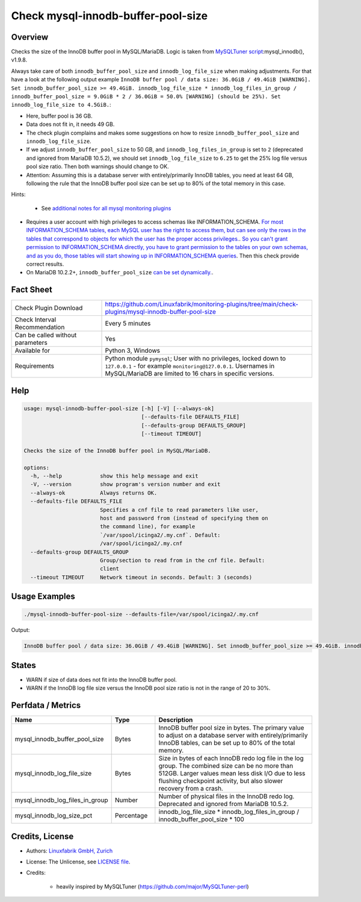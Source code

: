 Check mysql-innodb-buffer-pool-size
===================================

Overview
--------

Checks the size of the InnoDB buffer pool in MySQL/MariaDB. Logic is taken from `MySQLTuner script <https://github.com/major/MySQLTuner-perl>`_:mysql_innodb(), v1.9.8.

Always take care of both ``innodb_buffer_pool_size`` and ``innodb_log_file_size`` when making adjustments. For that have a look at the following output example ``InnoDB buffer pool / data size: 36.0GiB / 49.4GiB [WARNING]. Set innodb_buffer_pool_size >= 49.4GiB. innodb_log_file_size * innodb_log_files_in_group / innodb_buffer_pool_size = 9.0GiB * 2 / 36.0GiB = 50.0% [WARNING] (should be 25%). Set innodb_log_file_size to 4.5GiB.``:

* Here, buffer pool is 36 GB.
* Data does not fit in, it needs 49 GB.
* The check plugin complains and makes some suggestions on how to resize ``innodb_buffer_pool_size`` and ``innodb_log_file_size``.
* If we adjust ``innodb_buffer_pool_size`` to 50 GB, and ``innodb_log_files_in_group`` is set to ``2`` (deprecated and ignored from MariaDB 10.5.2), we should set ``innodb_log_file_size`` to ``6.25`` to get the 25% log file versus pool size ratio. Then both warnings should change to OK.
* Attention: Assuming this is a database server with entirely/primarily InnoDB tables, you need at least 64 GB, following the rule that the InnoDB buffer pool size can be set up to 80% of the total memory in this case.

Hints:

 * See `additional notes for all mysql monitoring plugins <https://github.com/Linuxfabrik/monitoring-plugins/blob/main/PLUGINS-MYSQL.rst>`_
* Requires a user account with high privileges to access schemas like INFORMATION_SCHEMA. `For most INFORMATION_SCHEMA tables, each MySQL user has the right to access them, but can see only the rows in the tables that correspond to objects for which the user has the proper access privileges. <https://dev.mysql.com/doc/refman/5.7/en/information-schema-introduction.html#information-schema-privileges>`_. `So you can't grant permission to INFORMATION_SCHEMA directly, you have to grant permission to the tables on your own schemas, and as you do, those tables will start showing up in INFORMATION_SCHEMA queries <https://stackoverflow.com/questions/60499772/cannot-grant-mysql-user-access-to-information-schema-database>`_. Then this check provide correct results.
* On MariaDB 10.2.2+, ``innodb_buffer_pool_size`` `can be set dynamically. <https://mariadb.com/kb/en/setting-innodb-buffer-pool-size-dynamically/>`_.


Fact Sheet
----------

.. csv-table::
    :widths: 30, 70
    
    "Check Plugin Download",                "https://github.com/Linuxfabrik/monitoring-plugins/tree/main/check-plugins/mysql-innodb-buffer-pool-size"
    "Check Interval Recommendation",        "Every 5 minutes"
    "Can be called without parameters",     "Yes"
    "Available for",                        "Python 3, Windows"
    "Requirements",                         "Python module ``pymysql``; User with no privileges, locked down to ``127.0.0.1`` - for example ``monitoring@127.0.0.1``. Usernames in MySQL/MariaDB are limited to 16 chars in specific versions."


Help
----

.. code-block:: text

    usage: mysql-innodb-buffer-pool-size [-h] [-V] [--always-ok]
                                         [--defaults-file DEFAULTS_FILE]
                                         [--defaults-group DEFAULTS_GROUP]
                                         [--timeout TIMEOUT]

    Checks the size of the InnoDB buffer pool in MySQL/MariaDB.

    options:
      -h, --help            show this help message and exit
      -V, --version         show program's version number and exit
      --always-ok           Always returns OK.
      --defaults-file DEFAULTS_FILE
                            Specifies a cnf file to read parameters like user,
                            host and password from (instead of specifying them on
                            the command line), for example
                            `/var/spool/icinga2/.my.cnf`. Default:
                            /var/spool/icinga2/.my.cnf
      --defaults-group DEFAULTS_GROUP
                            Group/section to read from in the cnf file. Default:
                            client
      --timeout TIMEOUT     Network timeout in seconds. Default: 3 (seconds)


Usage Examples
--------------

.. code-block:: bash

    ./mysql-innodb-buffer-pool-size --defaults-file=/var/spool/icinga2/.my.cnf

Output:

.. code-block:: text

    InnoDB buffer pool / data size: 36.0GiB / 49.4GiB [WARNING]. Set innodb_buffer_pool_size >= 49.4GiB. innodb_log_file_size * innodb_log_files_in_group / innodb_buffer_pool_size = 9.0GiB * 2 / 36.0GiB = 50.0% [WARNING] (should be 25%). Set innodb_log_file_size to 4.5GiB.


States
------

* WARN if size of data does not fit into the InnoDB buffer pool.
* WARN if the InnoDB log file size versus the InnoDB pool size ratio is not in the range of 20 to 30%.


Perfdata / Metrics
------------------

.. csv-table::
    :widths: 25, 15, 60
    :header-rows: 1
    
    Name,                                       Type,               Description
    mysql_innodb_buffer_pool_size,              Bytes,              "InnoDB buffer pool size in bytes. The primary value to adjust on a database server with entirely/primarily InnoDB tables, can be set up to 80% of the total memory."
    mysql_innodb_log_file_size,                 Bytes,              "Size in bytes of each InnoDB redo log file in the log group. The combined size can be no more than 512GB. Larger values mean less disk I/O due to less flushing checkpoint activity, but also slower recovery from a crash."
    mysql_innodb_log_files_in_group,            Number,             "Number of physical files in the InnoDB redo log. Deprecated and ignored from MariaDB 10.5.2."
    mysql_innodb_log_size_pct,                  Percentage,         innodb_log_file_size \* innodb_log_files_in_group / innodb_buffer_pool_size \* 100


Credits, License
----------------

* Authors: `Linuxfabrik GmbH, Zurich <https://www.linuxfabrik.ch>`_
* License: The Unlicense, see `LICENSE file <https://unlicense.org/>`_.
* Credits:

    * heavily inspired by MySQLTuner (https://github.com/major/MySQLTuner-perl)
